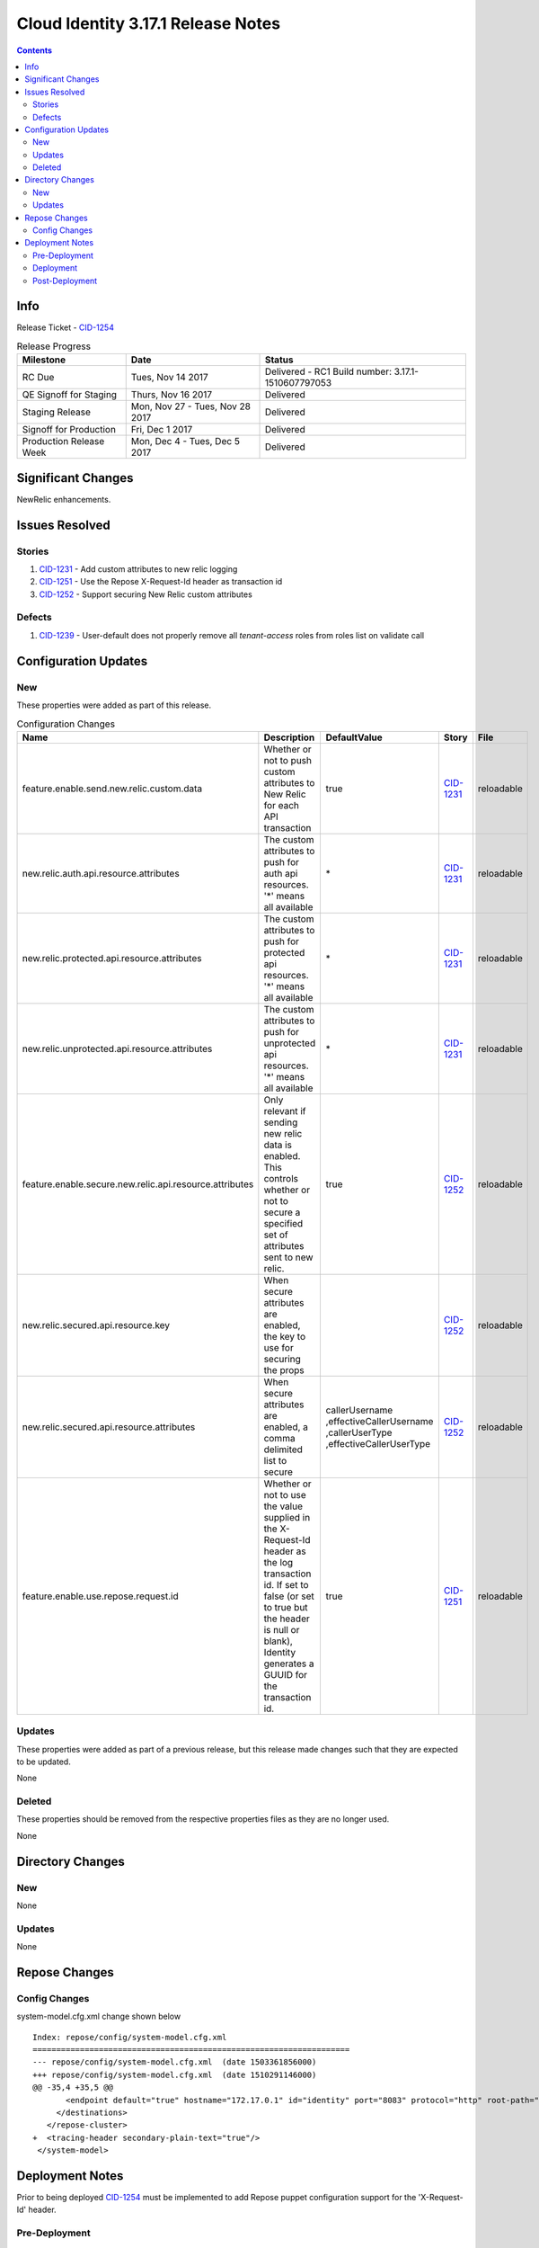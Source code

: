 Cloud Identity 3.17.1 Release Notes
===================================
.. _CID-1251:  https://jira.rax.io/browse/CID-1251
.. _CID-1252:  https://jira.rax.io/browse/CID-1252
.. _CID-1231:  https://jira.rax.io/browse/CID-1231
.. _CID-1254:  https://jira.rax.io/browse/CID-1254
.. _CID-1239:  https://jira.rax.io/browse/CID-1239
.. _CIDM-963:  https://jira.rax.io/browse/CIDM-963
.. contents::

Info
------

Release Ticket - `CID-1254`_

.. csv-table:: Release Progress
   :header: Milestone, Date, Status

   RC Due, "Tues, Nov 14 2017", Delivered - RC1 Build number: 3.17.1-1510607797053
   QE Signoff for Staging, "Thurs, Nov 16 2017", Delivered
   Staging Release, "Mon, Nov 27 - Tues, Nov 28 2017", Delivered
   Signoff for Production, "Fri, Dec 1 2017", Delivered
   Production Release Week, "Mon, Dec 4 - Tues, Dec 5 2017", Delivered

Significant Changes
--------------------
NewRelic enhancements.

Issues Resolved
----------------

-------
Stories
-------

#. `CID-1231`_ -  Add custom attributes to new relic logging
#. `CID-1251`_ -  Use the Repose X-Request-Id header as transaction id
#. `CID-1252`_ -  Support securing New Relic custom attributes

--------
Defects
--------

#. `CID-1239`_ - User-default does not properly remove all `tenant-access` roles from roles list on validate call


Configuration Updates
----------------------

----
New
----
These properties were added as part of this release.

.. list-table:: Configuration Changes
   :header-rows: 1
   :widths: 8 60 7 7 7

   * - Name
     - Description
     - DefaultValue
     - Story
     - File
   * - feature.enable.send.new.relic.custom.data
     - Whether or not to push custom attributes to New Relic for each API transaction
     - true
     - `CID-1231`_
     - reloadable
   * - new.relic.auth.api.resource.attributes
     - The custom attributes to push for auth api resources. '*' means all available
     - \*
     - `CID-1231`_
     - reloadable
   * - new.relic.protected.api.resource.attributes
     - The custom attributes to push for protected api resources. '*' means all available
     - \*
     - `CID-1231`_
     - reloadable
   * - new.relic.unprotected.api.resource.attributes
     - The custom attributes to push for unprotected api resources. '*' means all available
     - \*
     - `CID-1231`_
     - reloadable
   * - feature.enable.secure.new.relic.api.resource.attributes
     - Only relevant if sending new relic data is enabled. This controls whether or not to secure a specified set of attributes sent to new relic.
     - true
     - `CID-1252`_
     - reloadable
   * - new.relic.secured.api.resource.key
     - When secure attributes are enabled, the key to use for securing the props
     - 
     - `CID-1252`_
     - reloadable
   * - new.relic.secured.api.resource.attributes
     - When secure attributes are enabled, a comma delimited list to secure
     - callerUsername
       ,effectiveCallerUsername
       ,callerUserType
       ,effectiveCallerUserType
     - `CID-1252`_
     - reloadable
   * - feature.enable.use.repose.request.id
     - Whether or not to use the value supplied in the X-Request-Id header as the log transaction id. If set to false (or set to true but the header is null or blank), Identity generates a GUUID for the transaction id.
     - true
     - `CID-1251`_
     - reloadable

-------
Updates
-------
These properties were added as part of a previous release, but this release made changes such that they are expected to be updated.

None

.. csv-table:: Configuration Changes
   :header: "Name", "Description", "DefaultValue", "Story", "File"

-------
Deleted
-------

These properties should be removed from the respective properties files as they are no longer used.

None

.. csv-table:: Deleted Configurations
   :header: "Name", "Story", "File"


Directory Changes
------------------

----
New
----

None

--------
Updates
--------

None

Repose Changes
---------------

--------------
Config Changes
--------------

system-model.cfg.xml change shown below ::

	Index: repose/config/system-model.cfg.xml
	===================================================================
	--- repose/config/system-model.cfg.xml	(date 1503361856000)
	+++ repose/config/system-model.cfg.xml	(date 1510291146000)
	@@ -35,4 +35,5 @@
	       <endpoint default="true" hostname="172.17.0.1" id="identity" port="8083" protocol="http" root-path="" />
	     </destinations>
	   </repose-cluster>
	+  <tracing-header secondary-plain-text="true"/>
	 </system-model>


Deployment Notes
-----------------
Prior to being deployed `CID-1254`_ must be implemented to add Repose puppet configuration support for the 'X-Request-Id' header.

---------------
Pre-Deployment
---------------

None.

-----------
Deployment
-----------

None

---------------
Post-Deployment
---------------

None